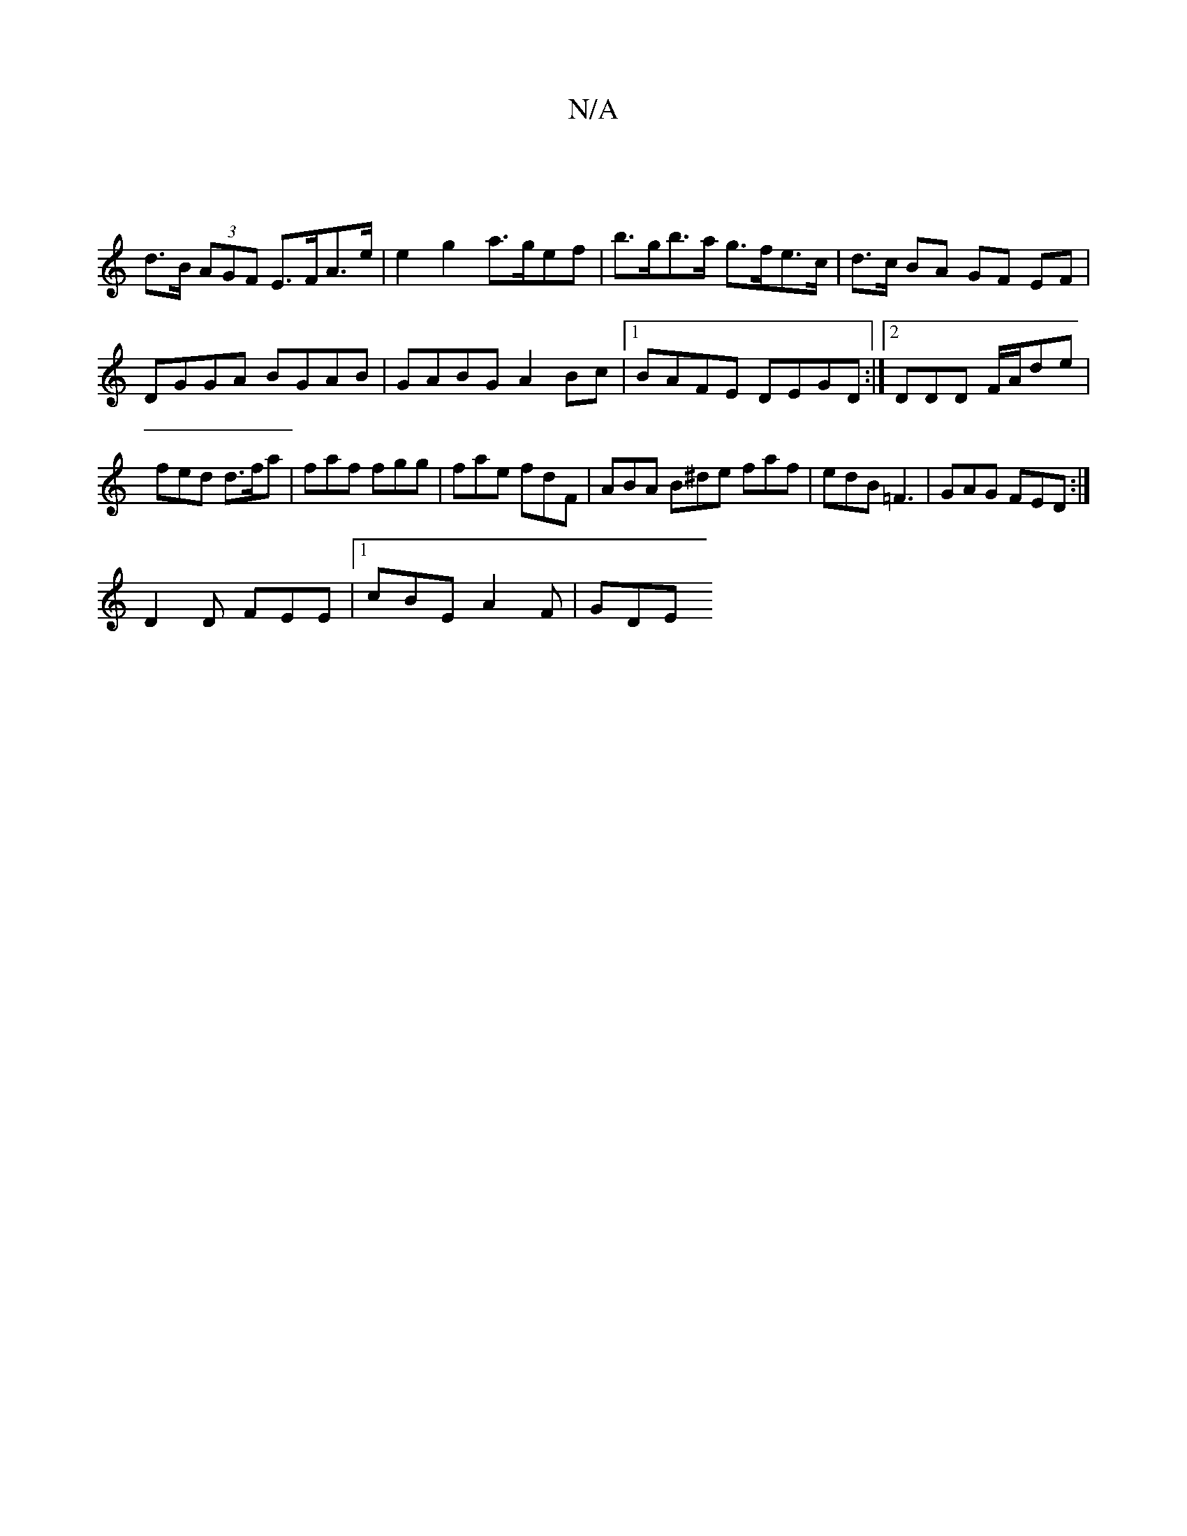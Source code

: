 X:1
T:N/A
M:4/4
R:N/A
K:Cmajor
 |
d>B (3AGF E>FA>e|e2g2 a>gef|b>gb>a g>fe>c | d>c BA GF EF |
DGGA BGAB | GABG A2 Bc |1 BAFE DEGD:|2DDD F/A/de | fed d>fa | faf fgg | fae fdF | ABA B^de faf|edB =F3|GAG FED:|
D2 D FEE|1 cBE A2 F | GDE